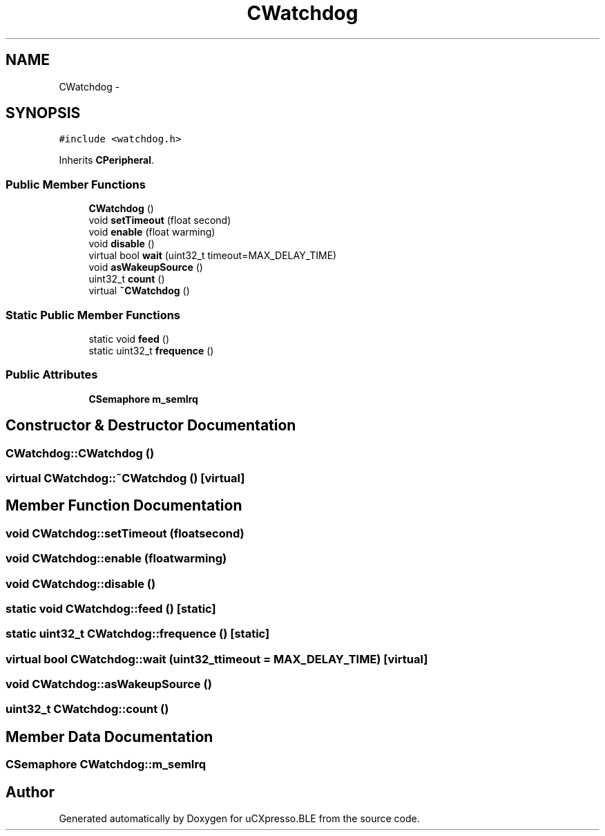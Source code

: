 .TH "CWatchdog" 3 "Sun Mar 9 2014" "Version v1.0.2" "uCXpresso.BLE" \" -*- nroff -*-
.ad l
.nh
.SH NAME
CWatchdog \- 
.SH SYNOPSIS
.br
.PP
.PP
\fC#include <watchdog\&.h>\fP
.PP
Inherits \fBCPeripheral\fP\&.
.SS "Public Member Functions"

.in +1c
.ti -1c
.RI "\fBCWatchdog\fP ()"
.br
.ti -1c
.RI "void \fBsetTimeout\fP (float second)"
.br
.ti -1c
.RI "void \fBenable\fP (float warming)"
.br
.ti -1c
.RI "void \fBdisable\fP ()"
.br
.ti -1c
.RI "virtual bool \fBwait\fP (uint32_t timeout=MAX_DELAY_TIME)"
.br
.ti -1c
.RI "void \fBasWakeupSource\fP ()"
.br
.ti -1c
.RI "uint32_t \fBcount\fP ()"
.br
.ti -1c
.RI "virtual \fB~CWatchdog\fP ()"
.br
.in -1c
.SS "Static Public Member Functions"

.in +1c
.ti -1c
.RI "static void \fBfeed\fP ()"
.br
.ti -1c
.RI "static uint32_t \fBfrequence\fP ()"
.br
.in -1c
.SS "Public Attributes"

.in +1c
.ti -1c
.RI "\fBCSemaphore\fP \fBm_semIrq\fP"
.br
.in -1c
.SH "Constructor & Destructor Documentation"
.PP 
.SS "CWatchdog::CWatchdog ()"

.SS "virtual CWatchdog::~CWatchdog ()\fC [virtual]\fP"

.SH "Member Function Documentation"
.PP 
.SS "void CWatchdog::setTimeout (floatsecond)"

.SS "void CWatchdog::enable (floatwarming)"

.SS "void CWatchdog::disable ()"

.SS "static void CWatchdog::feed ()\fC [static]\fP"

.SS "static uint32_t CWatchdog::frequence ()\fC [static]\fP"

.SS "virtual bool CWatchdog::wait (uint32_ttimeout = \fCMAX_DELAY_TIME\fP)\fC [virtual]\fP"

.SS "void CWatchdog::asWakeupSource ()"

.SS "uint32_t CWatchdog::count ()"

.SH "Member Data Documentation"
.PP 
.SS "\fBCSemaphore\fP CWatchdog::m_semIrq"


.SH "Author"
.PP 
Generated automatically by Doxygen for uCXpresso\&.BLE from the source code\&.
